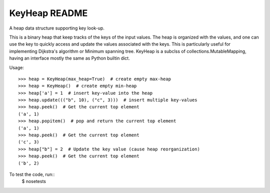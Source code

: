 KeyHeap README
##############

A heap data structure supporting key look-up.

This is a binary heap that keep tracks of the keys of the input values.
The heap is organized with the values, and one can use the key to quickly
access and update the values associated with the keys. This is
particularly useful for implementing Dijkstra's algorithm or Minimum
spanning tree. KeyHeap is a subclss of collections.MutableMapping, having
an interface mostly the same as Python builtin dict.

Usage::

    >>> heap = KeyHeap(max_heap=True)  # create empty max-heap
    >>> heap = KeyHeap()  # create empty min-heap
    >>> heap['a'] = 1  # insert key-value into the heap
    >>> heap.update((("b", 10), ("c", 3)))  # insert multiple key-values
    >>> heap.peek()  # Get the current top element
    ('a', 1)
    >>> heap.popitem()  # pop and return the current top element
    ('a', 1)
    >>> heap.peek()  # Get the current top element
    ('c', 3)
    >>> heap["b"] = 2  # Update the key value (cause heap reorganization)
    >>> heap.peek()  # Get the current top element
    ('b', 2)

To test the code, run::
    $ nosetests
